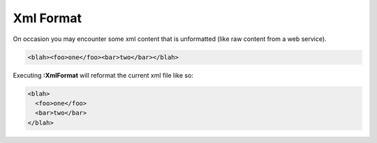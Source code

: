 .. Copyright (C) 2005 - 2008  Eric Van Dewoestine

   This program is free software: you can redistribute it and/or modify
   it under the terms of the GNU General Public License as published by
   the Free Software Foundation, either version 3 of the License, or
   (at your option) any later version.

   This program is distributed in the hope that it will be useful,
   but WITHOUT ANY WARRANTY; without even the implied warranty of
   MERCHANTABILITY or FITNESS FOR A PARTICULAR PURPOSE.  See the
   GNU General Public License for more details.

   You should have received a copy of the GNU General Public License
   along with this program.  If not, see <http://www.gnu.org/licenses/>.

.. _vim/xml/format:

Xml Format
==========

On occasion you may encounter some xml content that is unformatted (like raw
content from a web service).

.. code-block:: xml

  <blah><foo>one</foo><bar>two</bar></blah>

Executing **:XmlFormat** will reformat the current xml file like so\:

.. code-block:: xml

  <blah>
    <foo>one</foo>
    <bar>two</bar>
  </blah>
